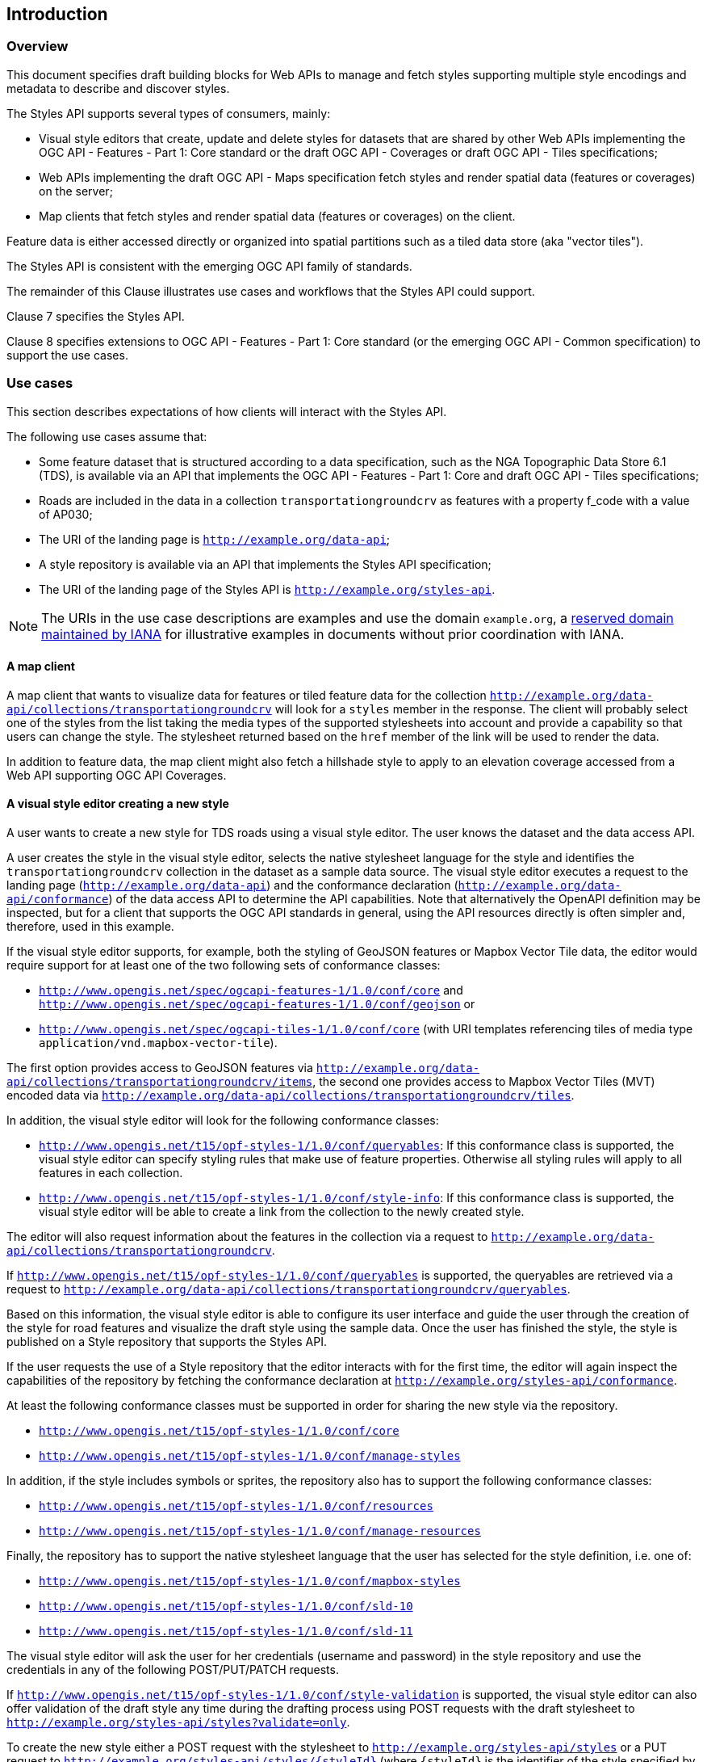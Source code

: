 == Introduction

[[Overview]]
=== Overview

This document specifies draft building blocks for Web APIs to manage and fetch styles supporting multiple style encodings and metadata to describe and discover styles.

The Styles API supports several types of consumers, mainly:

* Visual style editors that create, update and delete styles for datasets that are shared by other Web APIs implementing the OGC API - Features - Part 1: Core standard or the draft OGC API - Coverages or draft OGC API - Tiles specifications;
* Web APIs implementing the draft OGC API - Maps specification fetch styles and render spatial data (features or coverages) on the server;
* Map clients that fetch styles and render spatial data (features or coverages) on the client.

Feature data is either accessed directly or organized into spatial partitions such as a tiled data store (aka "vector tiles").

The Styles API is consistent with the emerging OGC API family of standards.

The remainder of this Clause illustrates use cases and workflows that the Styles API could support.

Clause 7 specifies the Styles API.

Clause 8 specifies extensions to OGC API - Features - Part 1: Core standard (or the emerging OGC API - Common specification) to support the use cases.

[[use-cases]]
=== Use cases

This section describes expectations of how clients will interact with the Styles API.

The following use cases assume that:

* Some feature dataset that is structured according to a data specification, such as the NGA Topographic Data Store 6.1 (TDS), is available via an API that implements the OGC API - Features - Part 1: Core and draft OGC API - Tiles specifications;
* Roads are included in the data in a collection `transportationgroundcrv` as features with a property f_code with a value of AP030;
* The URI of the landing page is `http://example.org/data-api`;
* A style repository is available via an API that implements the Styles API specification;
* The URI of the landing page of the Styles API is `http://example.org/styles-api`.

NOTE: The URIs in the use case descriptions are examples and use the domain `example.org`, a link:https://www.iana.org/domains/reserved[reserved domain maintained by IANA] for illustrative examples in documents without prior coordination with IANA.

==== A map client

A map client that wants to visualize data for features or tiled feature data for the collection `http://example.org/data-api/collections/transportationgroundcrv` will look for a `styles` member in the response. The client will probably select one of the styles from the list taking the media types of the supported stylesheets into account and provide a capability so that users can change the style. The stylesheet returned based on the `href` member of the link will be used to render the data.

In addition to feature data, the map client might also fetch a hillshade style to apply to an elevation coverage accessed from a Web API supporting OGC API Coverages.

==== A visual style editor creating a new style

A user wants to create a new style for TDS roads using a visual style editor. The user knows the dataset and the data access API.

A user creates the style in the visual style editor, selects the native stylesheet language for the style and identifies the `transportationgroundcrv` collection in the dataset as a sample data source. The visual style editor executes a request to the landing page (`http://example.org/data-api`) and the conformance declaration (`http://example.org/data-api/conformance`) of the data access API to determine the API capabilities. Note that alternatively the OpenAPI definition may be inspected, but for a client that supports the OGC API standards in general, using the API resources directly is often simpler and, therefore, used in this example.

If the visual style editor supports, for example, both the styling of GeoJSON features or Mapbox Vector Tile data, the editor would require support for at least one of the two following sets of conformance classes:

* `http://www.opengis.net/spec/ogcapi-features-1/1.0/conf/core` and `http://www.opengis.net/spec/ogcapi-features-1/1.0/conf/geojson`
or
* `http://www.opengis.net/spec/ogcapi-tiles-1/1.0/conf/core` (with URI templates referencing tiles of media type `application/vnd.mapbox-vector-tile`).

The first option provides access to GeoJSON features via `http://example.org/data-api/collections/transportationgroundcrv/items`, the second one provides access to Mapbox Vector Tiles (MVT) encoded data via `http://example.org/data-api/collections/transportationgroundcrv/tiles`.

In addition, the visual style editor will look for the following conformance classes:

* `http://www.opengis.net/t15/opf-styles-1/1.0/conf/queryables`: If this conformance class is supported, the visual style editor can specify styling rules that make use of feature properties. Otherwise all styling rules will apply to all features in each collection.
* `http://www.opengis.net/t15/opf-styles-1/1.0/conf/style-info`: If this conformance class is supported, the visual style editor will be able to create a link from the collection to the newly created style.

The editor will also request information about the features in the collection via a request to `http://example.org/data-api/collections/transportationgroundcrv`.

If `http://www.opengis.net/t15/opf-styles-1/1.0/conf/queryables` is supported, the queryables are retrieved via a request to `http://example.org/data-api/collections/transportationgroundcrv/queryables`.

Based on this information, the visual style editor is able to configure its user interface and guide the user through the creation of the style for road features and visualize the draft style using the sample data. Once the user has finished the style, the style is published on a Style repository that supports the Styles API.

If the user requests the use of a Style repository that the editor interacts with for the first time, the editor will again inspect the capabilities of the repository by fetching the conformance declaration at `http://example.org/styles-api/conformance`.

At least the following conformance classes must be supported in order for sharing the new style via the repository.

* `http://www.opengis.net/t15/opf-styles-1/1.0/conf/core`
* `http://www.opengis.net/t15/opf-styles-1/1.0/conf/manage-styles`

In addition, if the style includes symbols or sprites, the repository also has to support the following conformance classes:

* `http://www.opengis.net/t15/opf-styles-1/1.0/conf/resources`
* `http://www.opengis.net/t15/opf-styles-1/1.0/conf/manage-resources`

Finally, the repository has to support the native stylesheet language that the user has selected for the style definition, i.e. one of:

* `http://www.opengis.net/t15/opf-styles-1/1.0/conf/mapbox-styles`
* `http://www.opengis.net/t15/opf-styles-1/1.0/conf/sld-10`
* `http://www.opengis.net/t15/opf-styles-1/1.0/conf/sld-11`

The visual style editor will ask the user for her credentials (username and password) in the style repository and use the credentials in any of the following POST/PUT/PATCH requests.

If `http://www.opengis.net/t15/opf-styles-1/1.0/conf/style-validation` is supported, the visual style editor can also offer validation of the draft style any time during the drafting process using POST requests with the draft stylesheet to `http://example.org/styles-api/styles?validate=only`.

To create the new style either a POST request with the stylesheet to `http://example.org/styles-api/styles` or a PUT request to `http://example.org/styles-api/styles/{styleId}` (where `{styleId}` is the identifier of the style specified by the user) is sent. `?validate=true` may also be added to the request URI to trigger validation in this step if the style validation conformance class is supported. If PUT is used, the visual style editor should check that no existing style `{styleId}` exists.

After a successful creation of the style (in case of a POST request, the URI of the new style `http://example.org/styles-api/styles/{styleId}` is returned in an HTTP header `Location`), the visual style editor will update the style metadata using a PUT or PATCH request to `http://example.org/styles-api/styles/{styleId}/metadata`.

If the data access API supports the conformance class `http://www.opengis.net/t15/ogcapi-features-m/1.0/conf/style-links`, the visual style editor will add a link to the new style using a PATCH request to `http://example.org/data-api/collections/transportationgroundcrv`.

==== A visual style editor updating an existing style

The process is quite similar to the previous example with the following changes:

* The user will start from an existing style, not with a new style. In other words, the user will open/load the style from the style repository and the editor will fetch a stylesheet of the style from `http://example.org/styles-api/styles/{styleId}` (in the style encoding of choice) and the styles metadata from `http://example.org/styles-api/styles/{styleId}/metadata`.
* If the style metadata includes links to sample data (e.g., `http://example.org/data-api/collections/transportationgroundcrv`), the editor may use that data for sample visualizations and perhaps to determine changes to queryables. The user may also select other data sources for these purposes.
* Since an existing style is updated, the style definition will always be updated with a PUT request to `http://example.org/styles-api/styles/{styleId}` (no POST request to `http://example.org/styles-api/styles`, which would create a new style).

==== A Web API implementing OGC API - Maps

A Web API that implements the conformance class "Map tile" of the OGC API Maps specification returns geo-referenced bitmap images showing maps. The URI template for the map tiles is `/collections/{collectionId}/map/{styleId}/tiles/{tileMatrixSetId}/{tileMatrix}/{tileRow}/{tileCol}` and includes a query parameter `styleId`. If a client requests a map tile for the collection `transportationgroundcrv` the API will use the requested style to render the map. The stylesheet may be fetched from the same Web API or another Web API that supports the Styles API.
